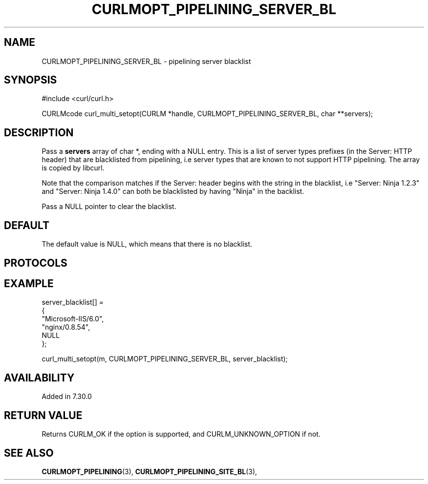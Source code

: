 .\" **************************************************************************
.\" *                                  _   _ ____  _
.\" *  Project                     ___| | | |  _ \| |
.\" *                             / __| | | | |_) | |
.\" *                            | (__| |_| |  _ <| |___
.\" *                             \___|\___/|_| \_\_____|
.\" *
.\" * Copyright (C) 1998 - 2014, Daniel Stenberg, <daniel@haxx.se>, et al.
.\" *
.\" * This software is licensed as described in the file COPYING, which
.\" * you should have received as part of this distribution. The terms
.\" * are also available at https://curl.haxx.se/docs/copyright.html.
.\" *
.\" * You may opt to use, copy, modify, merge, publish, distribute and/or sell
.\" * copies of the Software, and permit persons to whom the Software is
.\" * furnished to do so, under the terms of the COPYING file.
.\" *
.\" * This software is distributed on an "AS IS" basis, WITHOUT WARRANTY OF ANY
.\" * KIND, either express or implied.
.\" *
.\" **************************************************************************
.\"
.TH CURLMOPT_PIPELINING_SERVER_BL 3 "September 23, 2018" "libcurl 7.63.0" "curl_multi_setopt options"

.SH NAME
CURLMOPT_PIPELINING_SERVER_BL \- pipelining server blacklist
.SH SYNOPSIS
#include <curl/curl.h>

CURLMcode curl_multi_setopt(CURLM *handle, CURLMOPT_PIPELINING_SERVER_BL, char **servers);
.SH DESCRIPTION
Pass a \fBservers\fP array of char *, ending with a NULL entry. This is a list
of server types prefixes (in the Server: HTTP header) that are blacklisted
from pipelining, i.e server types that are known to not support HTTP
pipelining. The array is copied by libcurl.

Note that the comparison matches if the Server: header begins with the string
in the blacklist, i.e "Server: Ninja 1.2.3" and "Server: Ninja 1.4.0" can
both be blacklisted by having "Ninja" in the backlist.

Pass a NULL pointer to clear the blacklist.
.SH DEFAULT
The default value is NULL, which means that there is no blacklist.
.SH PROTOCOLS
.SH EXAMPLE
.nf
  server_blacklist[] =
  {
    "Microsoft-IIS/6.0",
    "nginx/0.8.54",
    NULL
  };

  curl_multi_setopt(m, CURLMOPT_PIPELINING_SERVER_BL, server_blacklist);
.fi
.SH AVAILABILITY
Added in 7.30.0
.SH RETURN VALUE
Returns CURLM_OK if the option is supported, and CURLM_UNKNOWN_OPTION if not.
.SH "SEE ALSO"
.BR CURLMOPT_PIPELINING "(3), " CURLMOPT_PIPELINING_SITE_BL "(3), "
